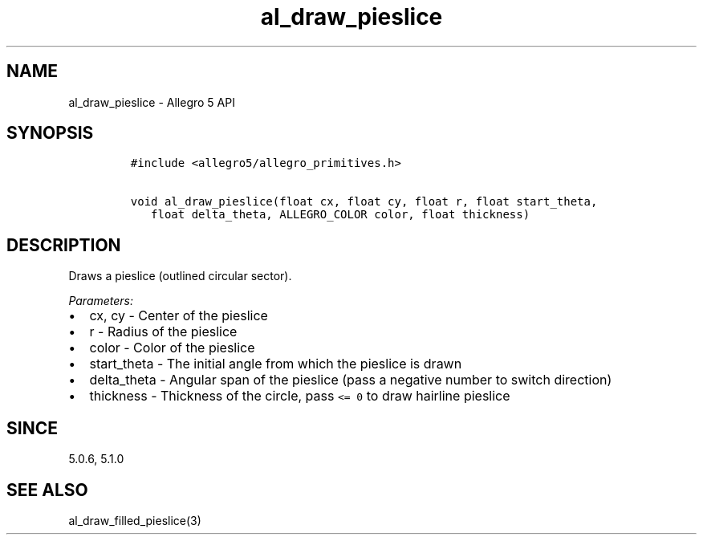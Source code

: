 .TH "al_draw_pieslice" "3" "" "Allegro reference manual" ""
.SH NAME
.PP
al_draw_pieslice \- Allegro 5 API
.SH SYNOPSIS
.IP
.nf
\f[C]
#include\ <allegro5/allegro_primitives.h>

void\ al_draw_pieslice(float\ cx,\ float\ cy,\ float\ r,\ float\ start_theta,
\ \ \ float\ delta_theta,\ ALLEGRO_COLOR\ color,\ float\ thickness)
\f[]
.fi
.SH DESCRIPTION
.PP
Draws a pieslice (outlined circular sector).
.PP
\f[I]Parameters:\f[]
.IP \[bu] 2
cx, cy \- Center of the pieslice
.IP \[bu] 2
r \- Radius of the pieslice
.IP \[bu] 2
color \- Color of the pieslice
.IP \[bu] 2
start_theta \- The initial angle from which the pieslice is drawn
.IP \[bu] 2
delta_theta \- Angular span of the pieslice (pass a negative number to
switch direction)
.IP \[bu] 2
thickness \- Thickness of the circle, pass \f[C]<=\ 0\f[] to draw
hairline pieslice
.SH SINCE
.PP
5.0.6, 5.1.0
.SH SEE ALSO
.PP
al_draw_filled_pieslice(3)
